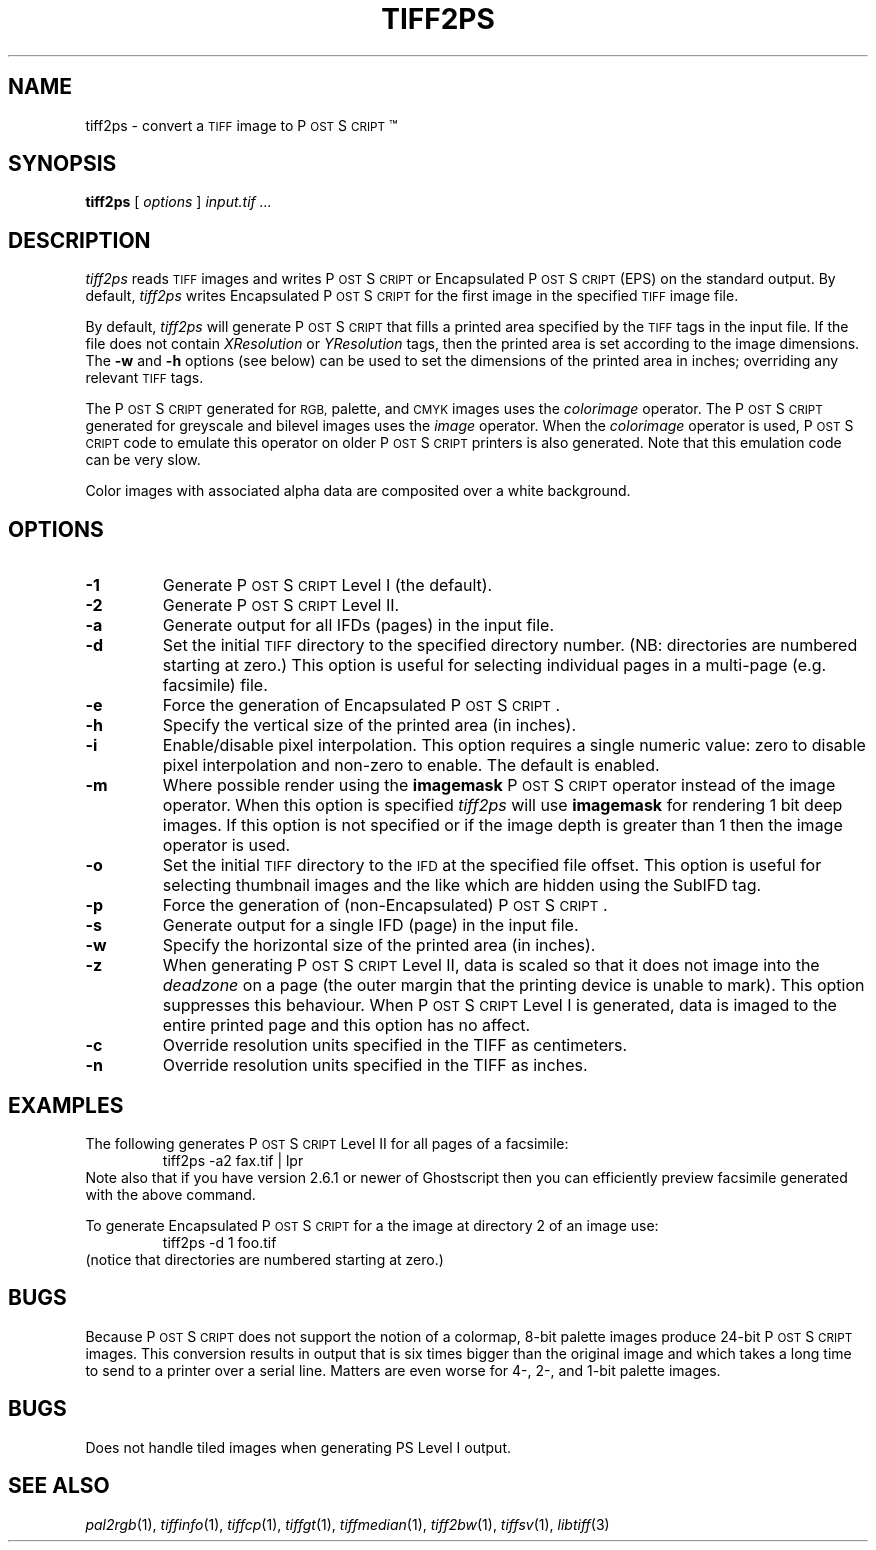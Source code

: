 .\"	$Header: /cvs/maptools/cvsroot/libtiff/man/tiff2ps.1,v 1.3 2002-05-10 10:45:43 dron Exp $
.\"
.\" Copyright (c) 1988-1997 Sam Leffler
.\" Copyright (c) 1991-1997 Silicon Graphics, Inc.
.\"
.\" Permission to use, copy, modify, distribute, and sell this software and 
.\" its documentation for any purpose is hereby granted without fee, provided
.\" that (i) the above copyright notices and this permission notice appear in
.\" all copies of the software and related documentation, and (ii) the names of
.\" Sam Leffler and Silicon Graphics may not be used in any advertising or
.\" publicity relating to the software without the specific, prior written
.\" permission of Sam Leffler and Silicon Graphics.
.\" 
.\" THE SOFTWARE IS PROVIDED "AS-IS" AND WITHOUT WARRANTY OF ANY KIND, 
.\" EXPRESS, IMPLIED OR OTHERWISE, INCLUDING WITHOUT LIMITATION, ANY 
.\" WARRANTY OF MERCHANTABILITY OR FITNESS FOR A PARTICULAR PURPOSE.  
.\" 
.\" IN NO EVENT SHALL SAM LEFFLER OR SILICON GRAPHICS BE LIABLE FOR
.\" ANY SPECIAL, INCIDENTAL, INDIRECT OR CONSEQUENTIAL DAMAGES OF ANY KIND,
.\" OR ANY DAMAGES WHATSOEVER RESULTING FROM LOSS OF USE, DATA OR PROFITS,
.\" WHETHER OR NOT ADVISED OF THE POSSIBILITY OF DAMAGE, AND ON ANY THEORY OF 
.\" LIABILITY, ARISING OUT OF OR IN CONNECTION WITH THE USE OR PERFORMANCE 
.\" OF THIS SOFTWARE.
.\"
.if n .po 0
.ds Ps P\s-2OST\s+2S\s-2CRIPT\s+2
.TH TIFF2PS 1 "January 27, 1997"
.SH NAME
tiff2ps \- convert a
.SM TIFF
image to \*(Ps\(tm
.SH SYNOPSIS
.B tiff2ps
[
.I options
]
.I "input.tif ..."
.SH DESCRIPTION
.I tiff2ps
reads
.SM TIFF
images and writes \*(Ps or Encapsulated \*(Ps (EPS)
on the standard output.
By default,
.I tiff2ps
writes Encapsulated \*(Ps for the first image in the specified
.SM TIFF
image file.
.PP
By default,
.I tiff2ps
will generate \*(Ps that fills a printed area specified
by the 
.SM TIFF
tags in the input file.
If the file does not contain
.I XResolution
or
.I YResolution
tags, then the printed area is set according to the image dimensions.
The
.B \-w
and
.B \-h
options (see below)
can be used to set the dimensions of the printed area in inches;
overriding any relevant
.SM TIFF
tags.
.PP
The \*(Ps generated for
.SM RGB,
palette, and
.SM CMYK
images uses the
.I colorimage
operator.
The \*(Ps generated for
greyscale and bilevel images
uses the
.I image
operator.
When the
.I colorimage
operator is used, \*(Ps code to emulate this operator
on older \*(Ps printers is also generated.
Note that this emulation code can be very slow.
.PP
Color images with associated alpha data are composited over
a white background.
.SH OPTIONS
.TP
.B \-1
Generate \*(Ps Level I (the default).
.TP
.B \-2
Generate \*(Ps Level II.
.TP
.B \-a
Generate output for all IFDs (pages) in the input file.
.TP
.B \-d
Set the initial
.SM TIFF
directory to the specified directory number.
(NB: directories are numbered starting at zero.)
This option is useful for selecting individual pages in a
multi-page (e.g. facsimile) file.
.TP
.B \-e
Force the generation of Encapsulated \*(Ps.
.TP
.B \-h
Specify the vertical size of the printed area (in inches).
.TP
.B \-i
Enable/disable pixel interpolation.  This option requires a
single numeric value: zero to disable pixel interpolation and
non-zero to enable.  The default is enabled.
.TP
.B \-m
Where possible render using the
.B imagemask
\*(Ps operator instead of the image operator.  When this option is specified
.I tiff2ps
will use
.B imagemask
for rendering 1 bit deep images.  If this option is not specified
or if the image depth is greater than 1 then the image operator
is used.
.TP
.B \-o
Set the initial
.SM TIFF
directory to the
.SM IFD
at the specified file offset.
This option is useful for selecting thumbnail images and the
like which are hidden using the SubIFD tag.
.TP
.B \-p
Force the generation of (non-Encapsulated) \*(Ps.
.TP
.B \-s
Generate output for a single IFD (page) in the input file.
.TP
.B \-w
Specify the horizontal size of the printed area (in inches).
.TP
.B \-z
When generating \*(Ps Level II, data is scaled so that it does not
image into the 
.I deadzone
on a page (the outer margin that the printing device is unable to mark).
This option suppresses this behaviour.
When \*(Ps Level I is generated, data is imaged to the entire printed
page and this option has no affect.
.TP
.B \-c
Override resolution units specified in the TIFF as centimeters.
.TP
.B \-n
Override resolution units specified in the TIFF as inches.
.SH EXAMPLES
The following generates \*(Ps Level II for all pages of a facsimile:
.RS
.nf
tiff2ps -a2 fax.tif | lpr
.fi
.RE
Note also that if you have version 2.6.1 or newer of Ghostscript then you
can efficiently preview facsimile generated with the above command.
.PP
To generate Encapsulated \*(Ps for a the image at directory 2
of an image use:
.RS
.nf
tiff2ps -d 1 foo.tif
.fi
.RE
(notice that directories are numbered starting at zero.)
.SH BUGS
Because \*(Ps does not support the notion of a colormap,
8-bit palette images produce 24-bit \*(Ps images.
This conversion results in output that is six times
bigger than the original image and which takes a long time
to send to a printer over a serial line.
Matters are even worse for 4-, 2-, and 1-bit palette images.
.SH BUGS
Does not handle tiled images when generating PS Level I output.
.SH "SEE ALSO"
.IR pal2rgb (1),
.IR tiffinfo (1),
.IR tiffcp (1),
.IR tiffgt (1),
.IR tiffmedian (1),
.IR tiff2bw (1),
.IR tiffsv (1),
.IR libtiff (3)
